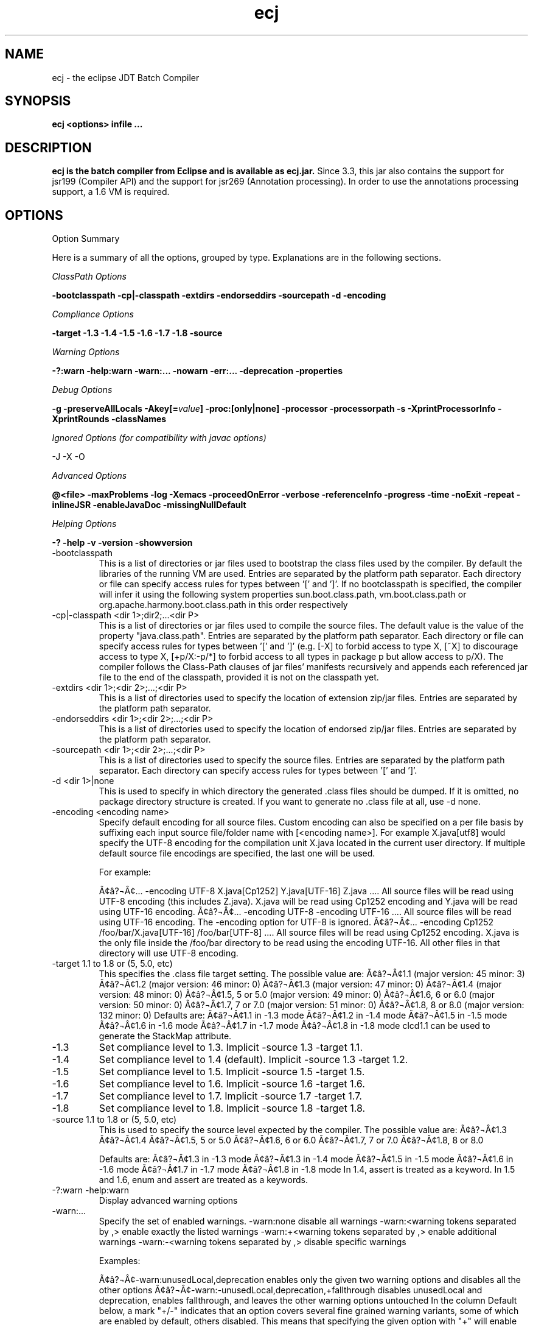 .TH ecj 1 "18 March 2014"
.LP
.SH NAME
ecj \- the eclipse JDT Batch Compiler
.SH SYNOPSIS
.B ecj <options> infile
.B ...
.SH DESCRIPTION
.B ecj is the batch compiler from Eclipse and is available as ecj.jar.
Since 3.3, this jar also contains the support for jsr199 (Compiler API) 
and the support for jsr269 (Annotation processing). In order to use the 
annotations processing support, a 1.6 VM is required.

.SH OPTIONS
Option Summary
.sp
Here is a summary of all the options, grouped by type.  Explanations are in the following sections.
.sp
.ul 1
ClassPath Options
.sp
\fB\-bootclasspath \-cp|\-classpath \-extdirs \-endorseddirs \-sourcepath \-d \-encoding\fR
.sp
.ul 1
Compliance Options
.sp
.B \-target \-1.3 \-1.4 \-1.5 \-1.6 \-1.7 \-1.8 \-source 
.sp
.ul 1
Warning Options
.sp
.B \-?:warn \-help:warn \-warn:... \-nowarn \-err:... \-deprecation \-properties 
.sp
.ul 
Debug Options
.sp
\fB\-g \-preserveAllLocals \-Akey[=\fIvalue\fB] \-proc:[only|none] \-processor \-processorpath \-s \-XprintProcessorInfo \-XprintRounds \-classNames\fR
.sp
.ul 
Ignored Options (for compatibility with javac options)
.sp
\-J \-X \-O
.sp
.ul 
Advanced Options
.sp
\fB@<file> \-maxProblems \-log \-Xemacs \-proceedOnError \-verbose \-referenceInfo \-progress \-time \-noExit \-repeat \-inlineJSR \-enableJavaDoc \-missingNullDefault 
.sp
.ul 
Helping Options
.sp
\-? \-help \-v \-version \-showversion
.B
.IP \-bootclasspath <dir 1>;<dir 2>;...;<dir P>
This is a list of directories or jar files used to bootstrap the class files used by the compiler. By default the libraries of the running VM are used. Entries are separated by the platform path separator.
Each directory or file can specify access rules for types between '[' and ']'. 
If no bootclasspath is specified, the compiler will infer it using the following system properties sun.boot.class.path, vm.boot.class.path or org.apache.harmony.boot.class.path in this order respectively

.IP "\-cp|\-classpath <dir 1>;dir2;...<dir P>"
This is a list of directories or jar files used to compile the source files. The default value is the value of the property "java.class.path". Entries are separated by the platform path separator.
Each directory or file can specify access rules for types between '[' and ']' (e.g. [\-X] to forbid access to type X, [~X] to discourage access to type X, [+p/X:\-p/*] to forbid access to all types in package p but allow access to p/X).
The compiler follows the Class-Path clauses of jar files' manifests recursively and appends each referenced jar file to the end of the classpath, provided it is not on the classpath yet.

.IP "\-extdirs <dir 1>;<dir 2>;...;<dir P>"
This is a list of directories used to specify the location of extension zip/jar files. Entries are separated by the platform path separator.

.IP "\-endorseddirs <dir 1>;<dir 2>;...;<dir P>"
This is a list of directories used to specify the location of endorsed zip/jar files. Entries are separated by the platform path separator.

.IP "\-sourcepath <dir 1>;<dir 2>;...;<dir P>"
This is a list of directories used to specify the source files. Entries are separated by the platform path separator.  Each directory can specify access rules for types between '[' and ']'.

.IP "\-d <dir 1>|none"
This is used to specify in which directory the generated .class files should be dumped. If it is omitted, no package directory structure is created.
If you want to generate no .class file at all, use \-d none.

.IP "\-encoding <encoding name>"
Specify default encoding for all source files. Custom encoding can also be specified on a per file basis by suffixing each input source file/folder name with [<encoding name>]. For example X.java[utf8] would specify the UTF-8 encoding for the compilation unit X.java located in the current user directory. 
If multiple default source file encodings are specified, the last one will be used.

For example:

Ã¢â?¬Â¢... \-encoding UTF-8 X.java[Cp1252] Y.java[UTF-16] Z.java ....
All source files will be read using UTF-8 encoding (this includes Z.java). X.java will be read using Cp1252 encoding and Y.java will be read using UTF-16 encoding.
Ã¢â?¬Â¢... \-encoding UTF-8 -encoding UTF-16 ....
All source files will be read using UTF-16 encoding. The \-encoding option for UTF-8 is ignored.
Ã¢â?¬Â¢... \-encoding Cp1252 /foo/bar/X.java[UTF-16] /foo/bar[UTF-8] ....
All source files will be read using Cp1252 encoding. X.java is the only file inside the /foo/bar directory to be read using the encoding UTF-16. All other files in that directory will use UTF-8 encoding.

.IP "\-target 1.1 to 1.8 or (5, 5.0, etc)"
This specifies the .class file target setting. The possible value are: 
Ã¢â?¬Â¢1.1 (major version: 45 minor: 3)
Ã¢â?¬Â¢1.2 (major version: 46 minor: 0)
Ã¢â?¬Â¢1.3 (major version: 47 minor: 0)
Ã¢â?¬Â¢1.4 (major version: 48 minor: 0)
Ã¢â?¬Â¢1.5, 5 or 5.0 (major version: 49 minor: 0)
Ã¢â?¬Â¢1.6, 6 or 6.0 (major version: 50 minor: 0)
Ã¢â?¬Â¢1.7, 7 or 7.0 (major version: 51 minor: 0)
Ã¢â?¬Â¢1.8, 8 or 8.0 (major version: 132 minor: 0)
Defaults are: 
Ã¢â?¬Â¢1.1 in \-1.3 mode
Ã¢â?¬Â¢1.2 in \-1.4 mode
Ã¢â?¬Â¢1.5 in \-1.5 mode
Ã¢â?¬Â¢1.6 in \-1.6 mode
Ã¢â?¬Â¢1.7 in \-1.7 mode
Ã¢â?¬Â¢1.8 in \-1.8 mode
clcd1.1 can be used to generate the StackMap attribute.

.IP \-1.3
Set compliance level to 1.3. Implicit \-source 1.3 \-target 1.1.

.IP \-1.4
Set compliance level to 1.4 (default). Implicit \-source 1.3 \-target 1.2.

.IP \-1.5
Set compliance level to 1.5. Implicit \-source 1.5 \-target 1.5.

.IP \-1.6
Set compliance level to 1.6. Implicit \-source 1.6 \-target 1.6.

.IP \-1.7
Set compliance level to 1.7. Implicit \-source 1.7 \-target 1.7.

.IP \-1.8
Set compliance level to 1.8. Implicit \-source 1.8 \-target 1.8.

.IP "\-source 1.1 to 1.8 or (5, 5.0, etc)"
This is used to specify the source level expected by the compiler.
The possible value are: 
Ã¢â?¬Â¢1.3
Ã¢â?¬Â¢1.4
Ã¢â?¬Â¢1.5, 5 or 5.0
Ã¢â?¬Â¢1.6, 6 or 6.0
Ã¢â?¬Â¢1.7, 7 or 7.0
Ã¢â?¬Â¢1.8, 8 or 8.0

Defaults are: 
Ã¢â?¬Â¢1.3 in \-1.3 mode
Ã¢â?¬Â¢1.3 in \-1.4 mode
Ã¢â?¬Â¢1.5 in \-1.5 mode
Ã¢â?¬Â¢1.6 in \-1.6 mode
Ã¢â?¬Â¢1.7 in \-1.7 mode
Ã¢â?¬Â¢1.8 in \-1.8 mode
In 1.4, assert is treated as a keyword. In 1.5 and 1.6, enum and assert are treated as a keywords.


.IP "\-?:warn \-help:warn"
Display advanced warning options

.IP "\-warn:..."
Specify the set of enabled warnings.
\-warn:none disable all warnings 
\-warn:<warning tokens separated by ,> enable exactly the listed warnings 
\-warn:+<warning tokens separated by ,> enable additional warnings 
\-warn:\-<warning tokens separated by ,> disable specific warnings 

Examples:

Ã¢â?¬Â¢\-warn:unusedLocal,deprecation enables only the given two warning options and disables all the other options
Ã¢â?¬Â¢\-warn:\-unusedLocal,deprecation,+fallthrough disables unusedLocal and deprecation, enables fallthrough, and leaves the other warning options untouched
In the column Default below, a mark "+/-" indicates that an option covers several fine grained warning variants, some of which are enabled by default, others disabled. This means that specifying the given option with "+" will enable more warnings than the default, and specifying "-" disables some that are enabled by default. 
.sp
.IP 
.in +.5i
+/-  allDeadCode dead code including trivial if (DEBUG) check
.sp
+/- allDeprecation deprecation even inside deprecated code 
.sp 
- allJavadoc invalid or missing Javadoc 
.sp 
- allOver\-ann all missing @Override annotations (superclass and superinterfaces) 
.sp 
- all-static-method all method can be declared as static warnings 
.sp 
+ assertIdentifier occurrence of assert used as identifier 
.sp 
- boxing autoboxing conversion 
.sp 
+ charConcat when a char array is used in a string concatenation without being converted explicitly to a string 
.sp 
+ compareIdentical comparing identical expressions 
.sp 
- conditionAssign possible accidental boolean assignment 
.sp 
+ constructorName method with constructor name 
.sp 
+ deadCode dead code excluding trivial if (DEBUG) check 
.sp 
- dep\-ann missing @Deprecated annotation 
.sp 
+/- deprecation usage of deprecated type or member outside deprecated code 
.sp 
+ discouraged use of types matching a discouraged access rule 
.sp 
- emptyBlock undocumented empty block 
.sp 
+ enumIdentifier occurrence of enum used as identifier 
.sp 
+ enumSwitch incomplete enum switch 
.sp 
- enumSwitchPedantic report missing enum switch cases even in the presence of a default case 
.sp 
- fallthrough possible fall-through case 
.sp 
- fieldHiding field hiding another variable 
.sp 
+ finalBound type parameter with final bound 
.sp 
+ finally finally block not completing normally 
.sp 
+ forbidden use of types matching a forbidden access rule 
.sp 
- hashCode missing hashCode() method when overriding equals() 
.sp 
+/- hiding macro for fieldHiding, localHiding, maskedCatchBlock, and typeHiding 
.sp 
- includeAssertNull raise null warnings for variables that got tainted in an assert expression 
.sp 
- indirectStatic indirect reference to static member 
.sp 
- inheritNullAnnot consider null annotations as being inherited from an overridden method to any overriding methods 
.sp 
+ intfAnnotation annotation type used as super interface 
.sp 
+ intfNonInherited interface non-inherited method compatibility 
.sp 
- intfRedundant find redundant superinterfaces 
.sp 
- invalidJavadoc macro to toggle the 'malformed Javadoc comments' option and all its sub-options listed below 
.sp 
- invalidJavadocTag report invalid Javadoc tags in Javadoc comments. 
.sp 
- invalidJavadocTagDep report invalid deprecated references in Javadoc tag arguments 
.sp 
- invalidJavadocTagNotVisible report invalid non-visible references in Javadoc tag arguments 
.sp 
- invalidJavadocVisibility(<visibility>) specify visibility modifier ("public", "protected" or "private") for malformed Javadoc tag warnings. Usage example: invalidJavadocVisibility(public) 
.sp 
- javadoc invalid Javadoc 
.sp 
- localHiding local variable hiding another variable 
.sp 
+ maskedCatchBlock hidden catch block 
.sp 
- missingJavadocTags macro to toggle the 'missing Javadoc tags' option and all its sub-options listed below 
.sp 
- missingJavadocTagsMethod report missing Javadoc tags for a method's type parameters 
.sp 
- missingJavadocTagsOverriding report missing Javadoc tags in overriding methods 
.sp 
- missingJavadocTagsVisibility(<visibility>) specify visibility modifier ("public", "protected" or "private") for missing Javadoc tags warnings. Usage example: missingJavadocTagsVisibility(public) 
.sp 
- missingJavadocComments macro to toggle the 'missing Javadoc comments' option and all its sub-options listed below 
.sp 
- missingJavadocCommentsOverriding report missing Javadoc comments in overriding methods 
.sp 
- missingJavadocCommentsVisibility(<visibility>) specify visibility modifier ("public", "protected" or "private") for missing Javadoc comments warnings. Usage example: missingJavadocCommentsVisibility(public) 
.sp 
- nls non-nls string literals (lacking of tags //$NON-NLS-<n>) 
.sp 
+ noEffectAssign assignment with no effect 
.sp 
+ nonnullNotRepeated nonnull parameter annotation from overridden method is not repeated in an overriding method. Is effective only with the nullAnnot option enabled. 
.sp 
+/- null potential missing or redundant null check 
.sp 
- nullAnnot enable annotation based null analysis.
If desired, the annotation types to be interpreted by the compiler can be specified by appending (nullable|nonnull|nonnullbydefault), where each annotation type is specified using its fully qualified name.
Usage example: nullAnnot(p.Nullable|p.NonNull|p.NonNullByDefault)
.sp 
Enabling this option enables all null-annotation related sub-options. These can be individually controlled using options listed below 
.sp 
- nullAnnotConflict report conflicts between null annotation specified and nullness inferred. Is effective only with the nullAnnot option enabled. 
.sp 
- nullAnnotRedundant report redundant specification of null annotation. Is effective only with the nullAnnot option enabled. 
.sp 
- nullDereference missing null check 
.sp 
- nullUncheckedConversion report unchecked conversion from unannotated type to @NonNull type. Is effective only with the nullAnnot option enabled. 
.sp 
- over-ann missing @Override annotation (superclass only) 
.sp 
- paramAssign assignment to a parameter 
.sp 
+ pkgDefaultMethod attempt to override package-default method 
.sp 
+ raw usage a of raw type (instead of a parameterized type) 
.sp 
+/- resource (potentially) unsafe usage of resource of type Closeable 
.sp 
- semicolon unnecessary semicolon or empty statement 
.sp 
+ serial missing serialVersionUID 
.sp 
- specialParamHiding constructor or setter parameter hiding another field 
.sp 
+/- static-access macro for indirectStatic and staticReceiver 
.sp 
- static-method an instance method that could be as a static method 
.sp 
+ staticReceiver if a non static receiver is used to get a static field or call a static method 
.sp 
- super overriding a method without making a super invocation 
.sp 
+ suppress enable @SuppressWarnings 
.sp 
- switchDefault switch statement lacking a default case 
.sp 
- syncOverride missing synchronized in synchronized method override 
.sp 
- syntheticAccess when performing synthetic access for innerclass 
.sp 
- tasks enable support for tasks tags in source code 
.sp 
+ typeHiding type parameter hiding another type 
.sp 
+ unavoidableGenericProblems report even unavoidable type safety problems due to raw APIs 
.sp 
+ unchecked unchecked type operation 
.sp 
- unnecessaryElse unnecessary else clause 
.sp 
- unqualifiedField unqualified reference to field 
.sp 
+/- unused macro for unusedImport, unusedLabel, unusedLocal, unusedPrivate, unusedThrown, unusedTypeArgs, and unusedTypeParameter 
.sp 
- unusedAllocation allocating an object that is not used 
.sp 
- unusedArgument unused method parameter (deprecated option; use unusedParam instead) 
.sp 
+ unusedImport unused import reference 
.sp 
+ unusedLabel unused label 
.sp 
+ unusedLocal unused local variable 
.sp 
+ unusedParam unused method parameter 
.sp 
+ unusedParamImplementing unused parameter for implementing method 
.sp 
+ unusedParamIncludeDoc unused parameter documented in a Javadoc comment tag 
.sp 
+ unusedParamOverriding unused parameter for overriding method 
.sp 
+ unusedPrivate unused private member declaration 
.sp 
- unusedThrown unused declared thrown exception 
.sp 
- unusedThrownIncludeDocComment unused declared thrown exception documented in a Javadoc comment tag 
.sp 
- unusedThrownExemptExceptionThrowable report unused declared thrown exception but exempt Exception and Throwable 
.sp 
- unusedThrownWhenOverriding unused declared thrown exception in overriding method 
.sp 
+ unusedTypeArgs unused type arguments for method and constructor 
.sp 
+ unusedTypeParameter unused type parameter 
.sp 
- uselessTypeCheck unnecessary cast/instanceof operation 
.sp 
+ varargsCast varargs argument need explicit cast 
.sp 
+/- warningToken unhandled or unused warning token in @SuppressWarnings 
.in

.IP \-nowarn 
No warning (equivalent to \-warn:none) 
.IP "\-err:..."
Specify the set of enabled warnings that are converted to errors.
e.g. \-err:unusedLocal,deprecation
unusedLocal and deprecation warnings will be converted to errors. All other warnings are still reported as warnings. \-err:<warning tokens separated by ,> convert exactly the listed warnings to errors 
.IP "\-err:+<warning tokens separated by ,>"
convert additional warnings to errors 
.IP "\-err:\-<warning tokens separated by ,>"
remove specific warnings from being converted to errors 
.IP \-deprecation 
Equivalent to \-warn:+deprecation. 
.IP "\-properties <file>"
Set warnings/errors option based on the properties file contents. This option can be used with \-nowarn, \-err:.. or \-warn:.. options, but the last one on the command line sets the options to be used.

The properties file contents can be generated by setting project specific settings on an existing java project and using the file in .settings/org.eclipse.jdt.core.prefs file as a properties file, or a simple text file that is defined entry/value pairs using the constants defined in the org.eclipse.jdt.core.JavaCore class. Of those constants declared in this class, all options starting with "org.eclipse.jdt.core.compiler." are interpreted by the batch compiler.

...
org.eclipse.jdt.core.compiler.problem.annotationSuperInterface=warning
org.eclipse.jdt.core.compiler.problem.assertIdentifier=warning
org.eclipse.jdt.core.compiler.problem.autoboxing=ignore
...
To ensure that a property file has the same effect when used in the IDE and for the batch compiler, use of the \-properties option will change the defaults for a few options:

\-g default changed to all enabled 
\-preserveAllLocals default changed to enabled 
\-enableJavadoc default changed to enabled 
error/warning forbidden default changed to error 
 
.IP "\-g[:none|:lines,vars,source]" 
Set the debug attributes level
\-g 
All debug info (equivalent to \-g:lines,vars,source) 
 \-g:none 
No debug info 
\-g:[lines,vars,source] 
Selective debug info 
Not specifying this option is equivalent to setting \-g:lines,source.  
.IP "\-preserveAllLocals" 
Explicitly request the compiler to preserve all local variables (for debug purpose). If omitted, the compiler will remove unused locals. 
.IP "\-parameters" 
Explicitly request the compiler to preserve information about the formal parameters of a method (such as their names) to be accessed from reflection libraries, annotation processing, code weaving, and in the debugger. This option is supported from target level 1.8 and later.
Annotation processing options (require a 1.6 VM or above and are used only if the compliance is 1.6) 
.IP "\-Akey[=value]" 
Annotation processors options that are passed to annotation processors. key is made of identifiers separated by dots 

.IP "\-proc:[only|none] "
If \-proc:only is specified, the annotation processors will run but no compilation will be performed. If \-proc:none is specified, annotation processors will not be discovered or run; compilation will proceed as if no annotation processors were found. By default the compiler must search the classpath for annotation processors, so specifying \-proc:none may speed compilation if annotation processing is not required. 
.IP "\-processor <class1[,class2,...]> "
Qualified class names of annotation processors to run. If specified, the normal processor discovery process will be skipped. 
.IP "\-processorpath <dir 1>;<dir 2>;...;<dir P> "
A list of directories or jar files which will be searched for annotation processors. Entries are separated by the platform path separator. If not specified, the classpath will be searched instead. 
.IP "\-s <dir> "
The directory where generated source files will be created. 
.IP "\-XprintProcessorInfo "
Print information about which annotations and which elements a processor is asked to process 
.IP "\-XprintRounds "
Print information about annotation processing rounds 
.IP "\-classNames <class1[,class2,...]> "
Qualified names of binary types that need to be processed 

.IP "\-J<option>"
Pass option to the virtual machine 
.IP "\-X<option>"
Specify non-standard option. \-Xemacs is not ignored. 
.IP "\-X"
Print non-standard options and exit 
.IP "\-O"
Optimize for execution time 

.IP "@<file>"
Read command-line arguments from file 
.IP "\-maxProblems <n>"
Max number of problems per compilation unit (100 by default) 
.IP "\-log <filename>"
Specify a log file in which all output from the compiler will be dumped. This is really useful if you want to debug the batch compiler or get a file which contains all errors and warnings from a batch build. If the extension is .xml, the generated log will be an xml file. 
.IP "\-Xemacs"
Use emacs style to present errors and warnings locations into the console and regular text logs. XML logs are unaffected by this option. With this option active, the message:
2. WARNING in /workspace/X.java
(at line 8)...
is presented as:
/workspace/X.java:8: warning: The method... 
.IP "\-proceedOnError[:Fatal]"
Keep compiling in spite of errors, dumping class files with problem methods or problem types. This is recommended only if you want to be able to run your application even if you have remaining errors.
With ":Fatal", all optional errors are treated as fatal and this leads to code that will abort if an error is reached at runtime. Without ":Fatal", optional errors don't prevent the proper code generation and the produced .class files can be run without a problem. 
.IP "\-verbose"
Print accessed/processed compilation units in the console or the log file if specified. 
.IP "\-referenceInfo"
Compute reference info. This is useful only if connected to the builder. The reference infos are useless otherwise. 
.IP "\-progress"
Show progress (only in \-log mode). 
.IP "\-time" 
Display speed information. 
.IP "\-noExit" 
Do not call System.exit(n) at end of compilation (n=0 if no error). 
.IP "\-repeat <n>"
Repeat compilation process <n> times (perf analysis). 
.IP "\-inlineJSR"
Inline JSR bytecode (implicit if target >= 1.5). 
.IP "\-enableJavadoc"
Consider references inside Javadoc. The Javadoc options are effective only when this option is enabled. 
.IP "\-missingNullDefault"
When annotation based null analysis is enabled (using "nullAnnot", above), this option will raise a warning whenever there is no default annotation on a package or a type. 
.IP "\-? \-help" 
Display the help message. 
.IP "\-v \-version" 
Display the build number of the compiler. This is very useful to report a bug. 
.IP "\-showversion" 
Display the build number of the compiler and continue. This is very useful to report a bug. 

.SH BUGS
To report bugs see https://bugs.eclipse.org/bugs
.SH AUTHOR
For details on eclipse committers See https://www.eclipse.org/committers/
